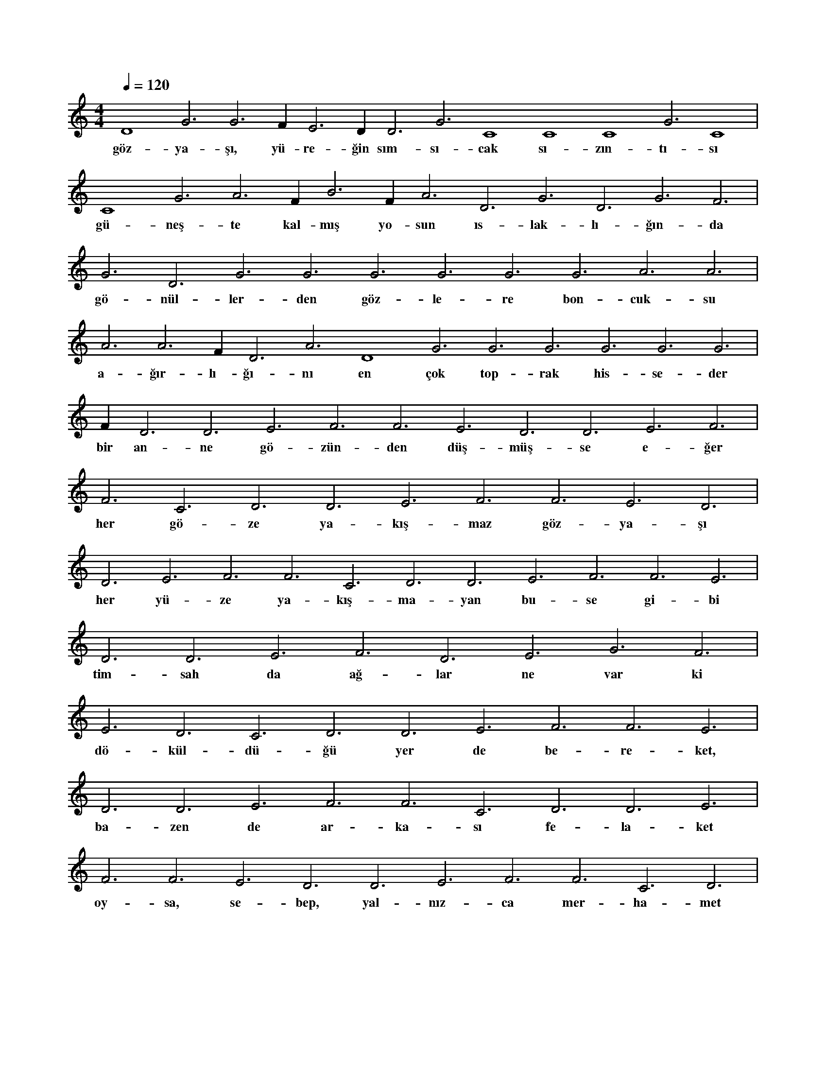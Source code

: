 X:0
M:4/4
L:1/4
Q:120
K:C
V:1
D4 G3 G3 F#3 E3 D#3 D3 G3 C4 C4 C4 G3 C4 |
w:göz-ya-şı, yü-re-ğin sım-sı-cak sı-zın-tı-sı 
C4 G3 A3 F#3 B3 F#3 A3 D3 G3 D3 G3 F3 |
w:gü-neş-te kal-mış yo-sun ıs-lak-lı-ğın-da 
G3 D3 G3 G3 G3 G3 G3 G3 A3 A3 |
w:gö-nül-ler-den göz-le-re bon-cuk-su 
A3 A3 F#3 D3 A3 D4 G3 G3 G3 G3 G3 G3 |
w:a-ğır-lı-ğı-nı en çok top-rak his-se-der 
F#3 D3 D3 E3 F3 F3 E3 D3 D3 E3 F3 |
w:bir an-ne gö-zün-den düş-müş-se e-ğer 
F3 C3 D3 D3 E3 F3 F3 E3 D3 |
w:her gö-ze ya-kış-maz göz-ya-şı 
D3 E3 F3 F3 C3 D3 D3 E3 F3 F3 E3 |
w:her yü-ze ya-kış-ma-yan bu-se gi-bi 
D3 D3 E3 F3 D3 E3 G3 F3 |
w:tim-sah da ağ-lar ne var ki 
E3 D3 C3 D3 D3 E3 F3 F3 E3 |
w:dö-kül-dü-ğü yer de be-re-ket, 
D3 D3 E3 F3 F3 C3 D3 D3 E3 |
w:ba-zen de ar-ka-sı fe-la-ket 
F3 F3 E3 D3 D3 E3 F3 F3 C3 D3 |
w:oy-sa, se-bep, yal-nız-ca mer-ha-met 
